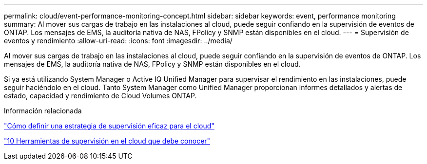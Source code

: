 ---
permalink: cloud/event-performance-monitoring-concept.html 
sidebar: sidebar 
keywords: event, performance monitoring 
summary: Al mover sus cargas de trabajo en las instalaciones al cloud, puede seguir confiando en la supervisión de eventos de ONTAP. Los mensajes de EMS, la auditoría nativa de NAS, FPolicy y SNMP están disponibles en el cloud. 
---
= Supervisión de eventos y rendimiento
:allow-uri-read: 
:icons: font
:imagesdir: ../media/


[role="lead"]
Al mover sus cargas de trabajo en las instalaciones al cloud, puede seguir confiando en la supervisión de eventos de ONTAP. Los mensajes de EMS, la auditoría nativa de NAS, FPolicy y SNMP están disponibles en el cloud.

Si ya está utilizando System Manager o Active IQ Unified Manager para supervisar el rendimiento en las instalaciones, puede seguir haciéndolo en el cloud. Tanto System Manager como Unified Manager proporcionan informes detallados y alertas de estado, capacidad y rendimiento de Cloud Volumes ONTAP.

.Información relacionada
https://cloud.netapp.com/blog/how-to-define-an-effective-cloud-monitoring-strategy["Cómo definir una estrategia de supervisión eficaz para el cloud"]

link:../data-protection/index.html["10 Herramientas de supervisión en el cloud que debe conocer"]
